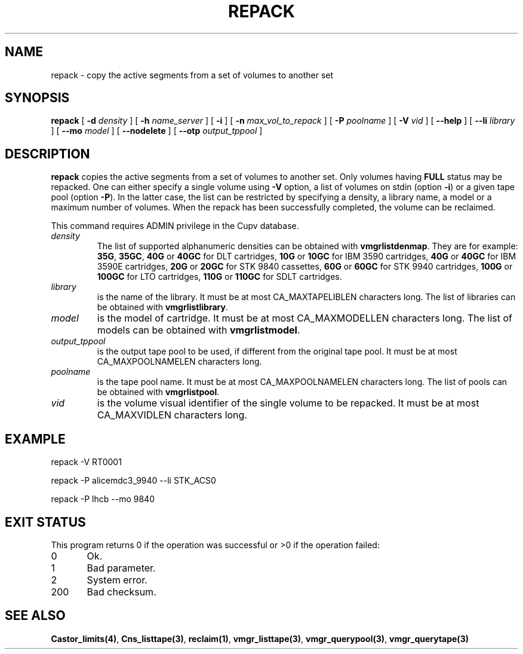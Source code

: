 .\" @(#)$RCSfile: repack.man,v $ $Revision: 1.2 $ $Date: 2004/03/08 17:16:43 $ CERN IT-PDP/DM Jean-Philippe Baud
.\" Copyright (C) 2001-2003 by CERN/IT/PDP/DM
.\" All rights reserved
.\"
.TH REPACK 1 "$Date: 2004/03/08 17:16:43 $" CASTOR "vmgr Administrator Commands"
.SH NAME
repack \- copy the active segments from a set of volumes to another set
.SH SYNOPSIS
.B repack
[
.BI -d " density"
] [
.BI -h " name_server"
] [
.B -i
] [
.BI -n " max_vol_to_repack"
] [
.BI -P " poolname"
] [
.BI -V " vid"
] [
.BI --help
] [
.BI --li " library"
] [
.BI --mo " model"
] [
.BI --nodelete
] [
.BI --otp " output_tppool"
]
.SH DESCRIPTION
.B repack
copies the active segments from a set of volumes to another set.
Only volumes having
.B FULL
status may be repacked.
One can either specify a single volume using
.B -V
option, a list of volumes on stdin (option
.BR -i )
or a given tape pool (option
.BR -P ).
In the latter case, the list can be restricted by specifying a density, a
library name, a model or a maximum number of volumes.
When the repack has been successfully completed, the volume can be reclaimed.
.LP
This command requires ADMIN privilege in the Cupv database.
.TP
.I density
The list of supported alphanumeric densities can be obtained with
.BR vmgrlistdenmap .
They are for example:
.BR 35G ,
.BR 35GC ,
.B 40G
or
.B 40GC
for DLT cartridges,
.B 10G
or
.B 10GC
for IBM 3590 cartridges,
.B 40G
or
.B 40GC
for IBM 3590E cartridges,
.B 20G
or
.B 20GC
for STK 9840 cassettes,
.B 60G
or
.B 60GC
for STK 9940 cartridges,
.B 100G
or
.B 100GC
for LTO cartridges,
.B 110G
or
.B 110GC
for SDLT cartridges.
.TP
.I library
is the name of the library.
It must be at most CA_MAXTAPELIBLEN characters long.
The list of libraries can be obtained with
.BR vmgrlistlibrary .
.TP
.I model
is the model of cartridge.
It must be at most CA_MAXMODELLEN characters long.
The list of models can be obtained with
.BR vmgrlistmodel .
.TP
.I output_tppool
is the output tape pool to be used, if different from the original tape pool.
It must be at most CA_MAXPOOLNAMELEN characters long.
.TP
.I poolname
is the tape pool name. It must be at most CA_MAXPOOLNAMELEN characters long.
The list of pools can be obtained with
.BR vmgrlistpool .
.TP
.I vid
is the volume visual identifier of the single volume to be repacked.
It must be at most CA_MAXVIDLEN characters long.
.SH EXAMPLE
.nf
.ft CW
repack -V RT0001

repack -P alicemdc3_9940 --li STK_ACS0

repack -P lhcb --mo 9840
.ft
.fi
.SH EXIT STATUS
This program returns 0 if the operation was successful or >0 if the operation failed:

.br
0	Ok.
.br
1	Bad parameter.
.br
2	System error.
.br
200	Bad checksum.

.SH SEE ALSO
.BR Castor_limits(4) ,
.BR Cns_listtape(3) ,
.BR reclaim(1) ,
.BR vmgr_listtape(3) ,
.BR vmgr_querypool(3) ,
.B vmgr_querytape(3)
